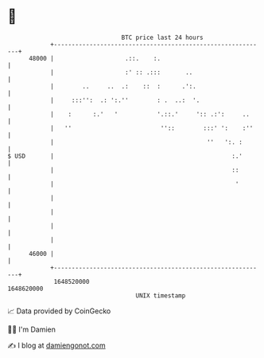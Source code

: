 * 👋

#+begin_example
                                   BTC price last 24 hours                    
               +------------------------------------------------------------+ 
         48000 |                    .::.    :.                              | 
               |                    :' :: .:::       ..                     | 
               |        ..     ..  .:    ::  :      .':.                    | 
               |     :::'':  .: ':.''        : .  ..:  '.                   | 
               |    :      :.'   '           '.::.'     ':: .:':     ..     | 
               |   ''                         ''::        :::' ':    :''    | 
               |                                           ''   ':. :       | 
   $ USD       |                                                  :.'       | 
               |                                                  ::        | 
               |                                                   '        | 
               |                                                            | 
               |                                                            | 
               |                                                            | 
               |                                                            | 
         46000 |                                                            | 
               +------------------------------------------------------------+ 
                1648520000                                        1648620000  
                                       UNIX timestamp                         
#+end_example
📈 Data provided by CoinGecko

🧑‍💻 I'm Damien

✍️ I blog at [[https://www.damiengonot.com][damiengonot.com]]

